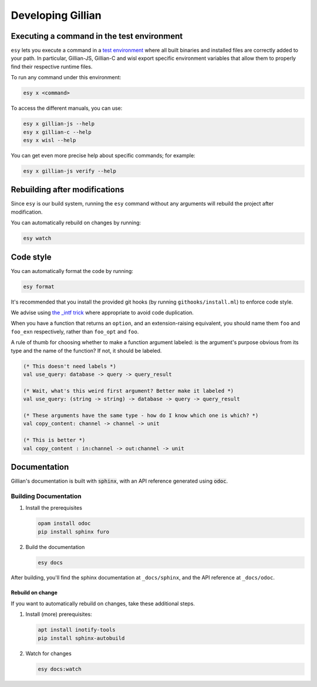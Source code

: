 Developing Gillian
******************

Executing a command in the test environment
===========================================

``esy`` lets you execute a command in a `test environment <https://esy.sh/docs/en/environment.html#test-environment>`_ where all built binaries and installed files are correctly added to your path. In particular, Gillian-JS, Gillian-C and wisl export specific environment variables that allow them to properly find their respective runtime files.

To run any command under this environment:

.. code-block:: bash

    esy x <command>

To access the different manuals, you can use:

.. code-block:: bash

    esy x gillian-js --help
    esy x gillian-c --help
    esy x wisl --help

You can get even more precise help about specific commands; for example:

.. code-block:: bash

    esy x gillian-js verify --help

Rebuilding after modifications
==============================
Since ``esy`` is our build system, running the ``esy`` command without any arguments will rebuild the project after modification.

You can automatically rebuild on changes by running:

.. code-block:: bash

    esy watch

Code style
==========

You can automatically format the code by running:

.. code-block:: bash

    esy format

It's recommended that you install the provided git hooks (by running ``githooks/install.ml``) to enforce code style.

We advise using `the _intf trick <https://www.craigfe.io/posts/the-intf-trick>`_ where appropriate to avoid code duplication.

When you have a function that returns an ``option``, and an extension-raising equivalent, you should name them ``foo`` and ``foo_exn`` respectively, rather than ``foo_opt`` and ``foo``.

A rule of thumb for choosing whether to make a function argument labeled: is the argument's purpose obvious from its type and the name of the function? If not, it should be labeled.

.. code-block:: ocaml

   (* This doesn't need labels *)
   val use_query: database -> query -> query_result

   (* Wait, what's this weird first argument? Better make it labeled *)
   val use_query: (string -> string) -> database -> query -> query_result

   (* These arguments have the same type - how do I know which one is which? *)
   val copy_content: channel -> channel -> unit

   (* This is better *)
   val copy_content : in:channel -> out:channel -> unit

Documentation
=============

Gillian's documentation is built with :code:`sphinx`, with an API reference generated using :code:`odoc`.

Building Documentation
----------------------

#. Install the prerequisites

   .. code-block:: bash

    opam install odoc
    pip install sphinx furo

#. Build the documentation

   .. code-block:: bash

    esy docs

After building, you'll find the sphinx documentation at ``_docs/sphinx``, and the API reference at ``_docs/odoc``.

Rebuild on change
^^^^^^^^^^^^^^^^^

If you want to automatically rebuild on changes, take these additional steps.

#. Install (more) prerequisites:

   .. code-block:: bash

    apt install inotify-tools
    pip install sphinx-autobuild

#. Watch for changes

   .. code-block:: bash

    esy docs:watch
